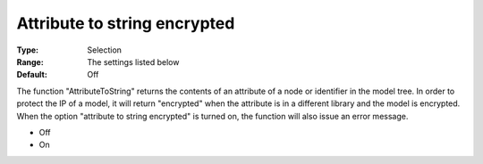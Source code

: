 

.. _Options_Execution_-_Attribute_To_String_Encrypted:


Attribute to string encrypted
=============================



:Type:	Selection	
:Range:	The settings listed below	
:Default:	Off	



The function "AttributeToString" returns the contents of an attribute of a node or identifier in the model tree. In order to protect the IP of a model, it will return "encrypted" when the attribute is in a different library and the model is encrypted. When the option "attribute to string encrypted" is turned on, the function will also issue an error message.



*	Off 
*	On 




 

